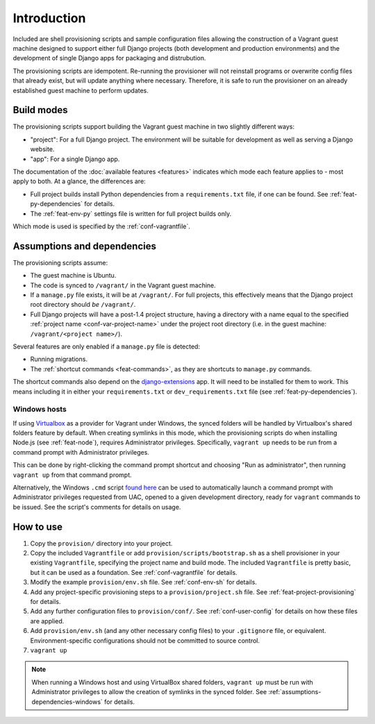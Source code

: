 ============
Introduction
============

Included are shell provisioning scripts and sample configuration files allowing the construction of a Vagrant guest machine designed to support either full Django projects (both development and production environments) and the development of single Django apps for packaging and distrubution.

The provisioning scripts are idempotent. Re-running the provisioner will not reinstall programs or overwrite config files that already exist, but will update anything where necessary. Therefore, it is safe to run the provisioner on an already established guest machine to perform updates.

.. _build-modes:

Build modes
===========

The provisioning scripts support building the Vagrant guest machine in two slightly different ways:

* "project": For a full Django project. The environment will be suitable for development as well as serving a Django website.
* "app": For a single Django app.

The documentation of the :doc:`available features <features>` indicates which mode each feature applies to - most apply to both. At a glance, the differences are:

* Full project builds install Python dependencies from a ``requirements.txt`` file, if one can be found. See :ref:`feat-py-dependencies` for details.
* The :ref:`feat-env-py` settings file is written for full project builds only.

Which mode is used is specified by the :ref:`conf-vagrantfile`.


.. _assumptions-dependencies:

Assumptions and dependencies
============================

The provisioning scripts assume:

* The guest machine is Ubuntu.
* The code is synced to ``/vagrant/`` in the Vagrant guest machine.
* If a ``manage.py`` file exists, it will be at ``/vagrant/``. For full projects, this effectively means that the Django project root directory should *be* ``/vagrant/``.
* Full Django projects will have a post-1.4 project structure, having a directory with a name equal to the specified :ref:`project name <conf-var-project-name>` under the project root directory (i.e. in the guest machine: ``/vagrant/<project name>/``).

Several features are only enabled if a ``manage.py`` file is detected:

* Running migrations.
* The :ref:`shortcut commands <feat-commands>`, as they are shortcuts to ``manage.py`` commands.

The shortcut commands also depend on the `django-extensions <https://github.com/django-extensions/django-extensions>`_ app. It will need to be installed for them to work. This means including it in either your ``requirements.txt`` or ``dev_requirements.txt`` file (see :ref:`feat-py-dependencies`).

.. _assumptions-dependencies-windows:

Windows hosts
-------------

If using `Virtualbox <https://www.virtualbox.org/>`_ as a provider for Vagrant under Windows, the synced folders will be handled by Virtualbox's shared folders feature by default. When creating symlinks in this mode, which the provisioning scripts do when installing Node.js (see :ref:`feat-node`), requires Administrator privileges. Specifically, ``vagrant up`` needs to be run from a command prompt with Administrator privileges.

This can be done by right-clicking the command prompt shortcut and choosing "Run as administrator", then running ``vagrant up`` from that command prompt.

Alternatively, the Windows ``.cmd`` script `found here <https://gist.github.com/oogles/a6de0462cfa755013a90>`_ can be used to automatically launch a command prompt with Administrator privileges requested from UAC, opened to a given development directory, ready for ``vagrant`` commands to be issued. See the script's comments for details on usage.


How to use
==========

#.  Copy the ``provision/`` directory into your project.
#.  Copy the included ``Vagrantfile`` or add ``provision/scripts/bootstrap.sh`` as a shell provisioner in your existing ``Vagrantfile``, specifying the project name and build mode. The included ``Vagrantfile`` is pretty basic, but it can be used as a foundation. See :ref:`conf-vagrantfile` for details.
#.  Modify the example ``provision/env.sh`` file. See :ref:`conf-env-sh` for details.
#.  Add any project-specific provisioning steps to a ``provision/project.sh`` file. See :ref:`feat-project-provisioning` for details.
#.  Add any further configuration files to ``provision/conf/``. See :ref:`conf-user-config` for details on how these files are applied.
#.  Add ``provision/env.sh`` (and any other necessary config files) to your ``.gitignore`` file, or equivalent. Environment-specific configurations should not be committed to source control.
#. ``vagrant up``

.. note::
    When running a Windows host and using VirtualBox shared folders, ``vagrant up`` must be run with Administrator privileges to allow the creation of symlinks in the synced folder. See :ref:`assumptions-dependencies-windows` for details.
